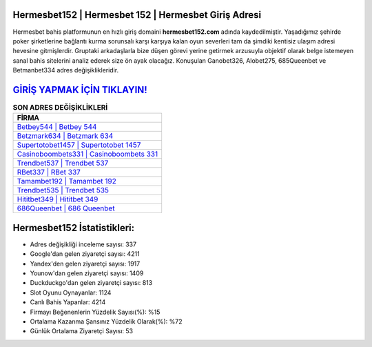 ﻿Hermesbet152 | Hermesbet 152 | Hermesbet Giriş Adresi
===================================

.. image:: images/hermesbet-giris.jpg
   :width: 600
   
Hermesbet bahis platformunun en hızlı giriş domaini **hermesbet152.com** adında kaydedilmiştir. Yaşadığımız şehirde poker şirketlerine bağlantı kurma sorunsalı karşı karşıya kalan oyun severleri tam da şimdiki kentisiz ulaşım adresi hevesine gitmişlerdir. Gruptaki arkadaşlarla bize düşen görevi yerine getirmek arzusuyla objektif olarak belge istemeyen sanal bahis sitelerini analiz ederek size ön ayak olacağız. Konuşulan Ganobet326, Alobet275, 685Queenbet ve Betmanbet334 adres değişiklikleridir.

`GİRİŞ YAPMAK İÇİN TIKLAYIN! <https://urlday.cc/git>`_
==============

.. list-table:: **SON ADRES DEĞİŞİKLİKLERİ**
   :widths: 100
   :header-rows: 1

   * - FİRMA
   * - `Betbey544 | Betbey 544 <betbey544-betbey-544-betbey-giris-adresi.html>`_
   * - `Betzmark634 | Betzmark 634 <betzmark634-betzmark-634-betzmark-giris-adresi.html>`_
   * - `Supertotobet1457 | Supertotobet 1457 <supertotobet1457-supertotobet-1457-supertotobet-giris-adresi.html>`_	 
   * - `Casinoboombets331 | Casinoboombets 331 <casinoboombets331-casinoboombets-331-casinoboombets-giris-adresi.html>`_	 
   * - `Trendbet537 | Trendbet 537 <trendbet537-trendbet-537-trendbet-giris-adresi.html>`_ 
   * - `RBet337 | RBet 337 <rbet337-rbet-337-rbet-giris-adresi.html>`_
   * - `Tamambet192 | Tamambet 192 <tamambet192-tamambet-192-tamambet-giris-adresi.html>`_	 
   * - `Trendbet535 | Trendbet 535 <trendbet535-trendbet-535-trendbet-giris-adresi.html>`_
   * - `Hititbet349 | Hititbet 349 <hititbet349-hititbet-349-hititbet-giris-adresi.html>`_
   * - `686Queenbet | 686 Queenbet <686queenbet-686-queenbet-queenbet-giris-adresi.html>`_
	 
Hermesbet152 İstatistikleri:
===================================	 
* Adres değişikliği inceleme sayısı: 337
* Google'dan gelen ziyaretçi sayısı: 4211
* Yandex'den gelen ziyaretçi sayısı: 1917
* Younow'dan gelen ziyaretçi sayısı: 1409
* Duckduckgo'dan gelen ziyaretçi sayısı: 813
* Slot Oyunu Oynayanlar: 1124
* Canlı Bahis Yapanlar: 4214
* Firmayı Beğenenlerin Yüzdelik Sayısı(%): %15
* Ortalama Kazanma Şansınız Yüzdelik Olarak(%): %72
* Günlük Ortalama Ziyaretçi Sayısı: 53
